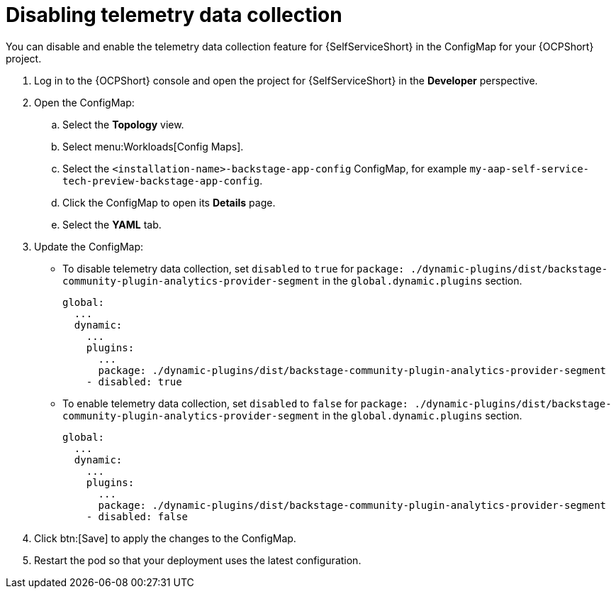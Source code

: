 :_newdoc-version: 2.18.3
:_template-generated: 2025-05-05
:_mod-docs-content-type: PROCEDURE

[id="self-service-telemetry-disable_{context}"]
= Disabling telemetry data collection

You can disable and enable the telemetry data collection feature for {SelfServiceShort} in the ConfigMap for your {OCPShort} project.

. Log in to the {OCPShort} console and open the project for {SelfServiceShort} in the *Developer* perspective.
. Open the ConfigMap:
.. Select the *Topology* view.
.. Select menu:Workloads[Config Maps].
.. Select the `<installation-name>-backstage-app-config` ConfigMap, for example `my-aap-self-service-tech-preview-backstage-app-config`.
.. Click the ConfigMap to open its *Details* page.
.. Select the *YAML* tab.
. Update the ConfigMap:
** To disable telemetry data collection,
set `disabled` to `true` for `package: ./dynamic-plugins/dist/backstage-community-plugin-analytics-provider-segment` in the `global.dynamic.plugins` section.  
+
----
global:
  ...
  dynamic:
    ...
    plugins:
      ...
      package: ./dynamic-plugins/dist/backstage-community-plugin-analytics-provider-segment
    - disabled: true

----
** To enable telemetry data collection,
set `disabled` to `false` for `package: ./dynamic-plugins/dist/backstage-community-plugin-analytics-provider-segment` in the `global.dynamic.plugins` section.  
+
----
global:
  ...
  dynamic:
    ...
    plugins:
      ...
      package: ./dynamic-plugins/dist/backstage-community-plugin-analytics-provider-segment
    - disabled: false

----
. Click btn:[Save] to apply the changes to the ConfigMap.
. Restart the pod so that your deployment uses the latest configuration.

